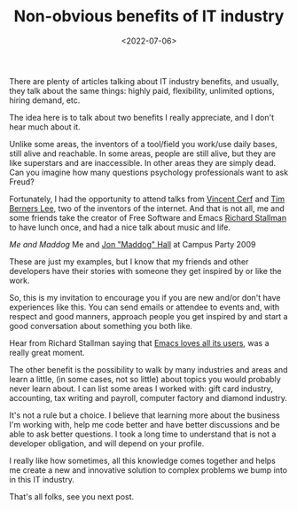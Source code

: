 #+TITLE: Non-obvious benefits of IT industry
#+SLUG: non-obvious-benefits-of-IT-industry
#+DATE: <2022-07-06>
#+OPTIONS: toc:nil num:nil
#+OPTIONS: ^:nil

There are plenty of articles talking about IT industry benefits, and usually, they talk about the same things: highly paid, flexibility, unlimited options, hiring demand, etc.

The idea here is to talk about two benefits I really appreciate, and I don't hear much about it.

Unlike some areas, the inventors of a tool/field you work/use daily bases, still alive and reachable. In some areas, people are still alive, but they are like superstars and are inaccessible. In other areas they are simply dead. Can you imagine how many questions psychology professionals want to ask Freud?

Fortunately, I had the opportunity to attend talks from [[https://en.wikipedia.org/wiki/Vint_Cerf][Vincent Cerf]] and [[https://en.wikipedia.org/wiki/Tim_Berners-Lee][Tim Berners Lee]], two of the inventors of the internet. And that is not all, me and some friends take the creator of Free Software and Emacs [[https://en.wikipedia.org/wiki/Richard_Stallman][Richard Stallman]] to have lunch once, and had a nice talk about music and life.

[[url_for_img:static,file=images/20012009702.jpg][Me and Maddog]]
Me and [[https://en.wikipedia.org/wiki/Jon_Hall][Jon "Maddog" Hall]] at Campus Party 2009

These are just my examples, but I know that my friends and other developers have their stories with someone they get inspired by or like the work.

So, this is my invitation to encourage you if you are new and/or don't have experiences like this. You can send emails or attendee to events and, with respect and good manners, approach people you get inspired by and start a good conversation about something you both like.

Hear from Richard Stallman saying that [[https://emacs.love/tales/emacs-loves-all-its-users.html][Emacs loves all its users]], was a really great moment.

The other benefit is the possibility to walk by many industries and areas and learn a little, (in some cases, not so little) about topics you would probably never learn about. I can list some areas I worked with: gift card industry, accounting, tax writing and payroll, computer factory and diamond industry.

It's not a rule but a choice. I believe that learning more about the business I'm working with, help me code better and have better discussions and be able to ask better questions. I took a long time to understand that is not a developer obligation, and will depend on your profile.

I really like how sometimes, all this knowledge comes together and helps me create a new and innovative solution to complex problems we bump into in this IT industry.

That's all folks, see you next post.

